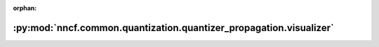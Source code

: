 :orphan:

:py:mod:`nncf.common.quantization.quantizer_propagation.visualizer`
===================================================================

.. py:module:: nncf.common.quantization.quantizer_propagation.visualizer


